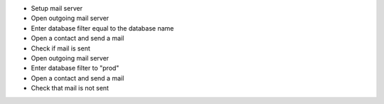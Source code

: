 - Setup mail server
- Open outgoing mail server
- Enter database filter equal to the database name
- Open a contact and send a mail
- Check if mail is sent
- Open outgoing mail server
- Enter database filter to "prod"
- Open a contact and send a mail
- Check that mail is not sent
